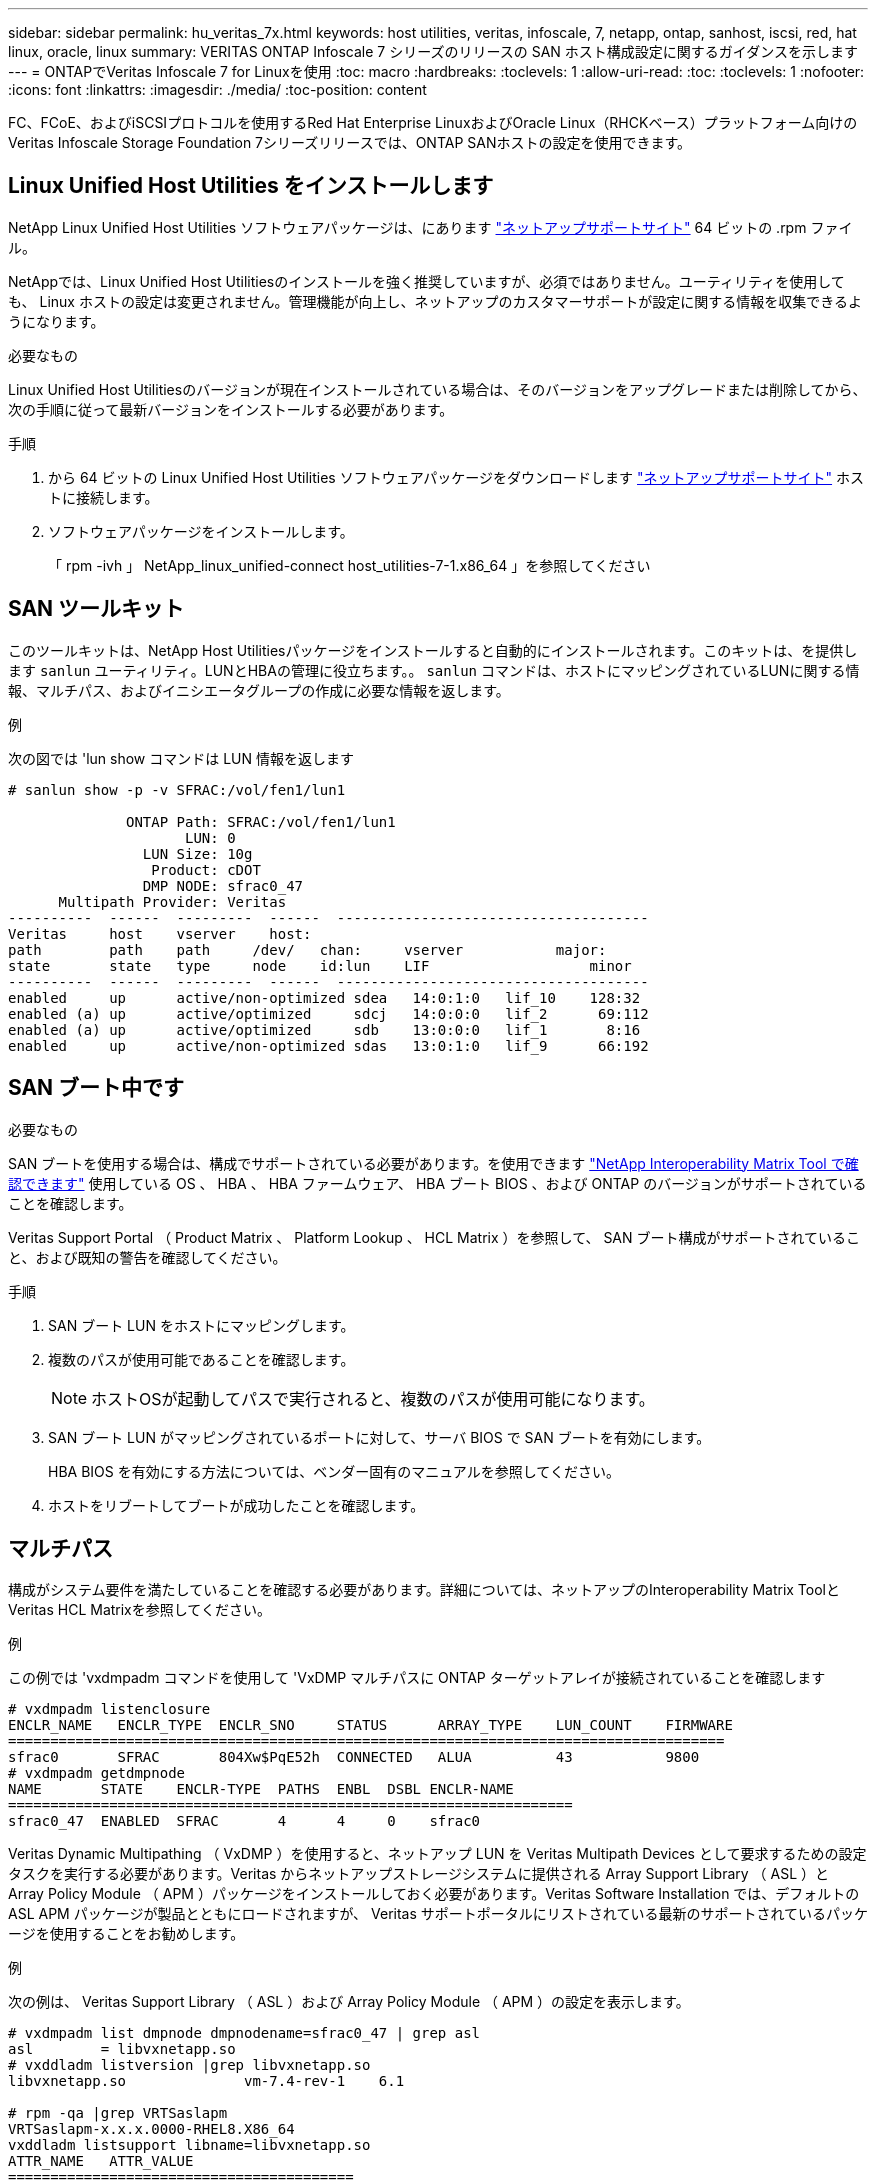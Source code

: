 ---
sidebar: sidebar 
permalink: hu_veritas_7x.html 
keywords: host utilities, veritas, infoscale, 7, netapp, ontap, sanhost, iscsi, red, hat linux, oracle, linux 
summary: VERITAS ONTAP Infoscale 7 シリーズのリリースの SAN ホスト構成設定に関するガイダンスを示します 
---
= ONTAPでVeritas Infoscale 7 for Linuxを使用
:toc: macro
:hardbreaks:
:toclevels: 1
:allow-uri-read: 
:toc: 
:toclevels: 1
:nofooter: 
:icons: font
:linkattrs: 
:imagesdir: ./media/
:toc-position: content


[role="lead"]
FC、FCoE、およびiSCSIプロトコルを使用するRed Hat Enterprise LinuxおよびOracle Linux（RHCKベース）プラットフォーム向けのVeritas Infoscale Storage Foundation 7シリーズリリースでは、ONTAP SANホストの設定を使用できます。



== Linux Unified Host Utilities をインストールします

NetApp Linux Unified Host Utilities ソフトウェアパッケージは、にあります link:https://mysupport.netapp.com/site/products/all/details/hostutilities/downloads-tab/download/61343/7.1/downloads["ネットアップサポートサイト"^] 64 ビットの .rpm ファイル。

NetAppでは、Linux Unified Host Utilitiesのインストールを強く推奨していますが、必須ではありません。ユーティリティを使用しても、 Linux ホストの設定は変更されません。管理機能が向上し、ネットアップのカスタマーサポートが設定に関する情報を収集できるようになります。

.必要なもの
Linux Unified Host Utilitiesのバージョンが現在インストールされている場合は、そのバージョンをアップグレードまたは削除してから、次の手順に従って最新バージョンをインストールする必要があります。

.手順
. から 64 ビットの Linux Unified Host Utilities ソフトウェアパッケージをダウンロードします https://mysupport.netapp.com/site/products/all/details/hostutilities/downloads-tab/download/61343/7.1/downloads["ネットアップサポートサイト"^] ホストに接続します。
. ソフトウェアパッケージをインストールします。
+
「 rpm -ivh 」 NetApp_linux_unified-connect host_utilities-7-1.x86_64 」を参照してください





== SAN ツールキット

このツールキットは、NetApp Host Utilitiesパッケージをインストールすると自動的にインストールされます。このキットは、を提供します `sanlun` ユーティリティ。LUNとHBAの管理に役立ちます。。 `sanlun` コマンドは、ホストにマッピングされているLUNに関する情報、マルチパス、およびイニシエータグループの作成に必要な情報を返します。

.例
次の図では 'lun show コマンドは LUN 情報を返します

[listing]
----
# sanlun show -p -v SFRAC:/vol/fen1/lun1

              ONTAP Path: SFRAC:/vol/fen1/lun1
                     LUN: 0
                LUN Size: 10g
                 Product: cDOT
                DMP NODE: sfrac0_47
      Multipath Provider: Veritas
----------  ------  ---------  ------  -------------------------------------
Veritas     host    vserver    host:
path        path    path     /dev/   chan:     vserver           major:
state       state   type     node    id:lun    LIF                   minor
----------  ------  ---------  ------  -------------------------------------
enabled     up      active/non-optimized sdea   14:0:1:0   lif_10    128:32
enabled (a) up      active/optimized     sdcj   14:0:0:0   lif_2      69:112
enabled (a) up      active/optimized     sdb    13:0:0:0   lif_1       8:16
enabled     up      active/non-optimized sdas   13:0:1:0   lif_9      66:192
----


== SAN ブート中です

.必要なもの
SAN ブートを使用する場合は、構成でサポートされている必要があります。を使用できます https://mysupport.netapp.com/matrix/imt.jsp?components=65623;64703;&solution=1&isHWU&src=IMT["NetApp Interoperability Matrix Tool で確認できます"^] 使用している OS 、 HBA 、 HBA ファームウェア、 HBA ブート BIOS 、および ONTAP のバージョンがサポートされていることを確認します。

Veritas Support Portal （ Product Matrix 、 Platform Lookup 、 HCL Matrix ）を参照して、 SAN ブート構成がサポートされていること、および既知の警告を確認してください。

.手順
. SAN ブート LUN をホストにマッピングします。
. 複数のパスが使用可能であることを確認します。
+

NOTE: ホストOSが起動してパスで実行されると、複数のパスが使用可能になります。

. SAN ブート LUN がマッピングされているポートに対して、サーバ BIOS で SAN ブートを有効にします。
+
HBA BIOS を有効にする方法については、ベンダー固有のマニュアルを参照してください。

. ホストをリブートしてブートが成功したことを確認します。




== マルチパス

構成がシステム要件を満たしていることを確認する必要があります。詳細については、ネットアップのInteroperability Matrix ToolとVeritas HCL Matrixを参照してください。

.例
この例では 'vxdmpadm コマンドを使用して 'VxDMP マルチパスに ONTAP ターゲットアレイが接続されていることを確認します

[listing]
----
# vxdmpadm listenclosure
ENCLR_NAME   ENCLR_TYPE  ENCLR_SNO     STATUS      ARRAY_TYPE    LUN_COUNT    FIRMWARE
=====================================================================================
sfrac0       SFRAC       804Xw$PqE52h  CONNECTED   ALUA          43           9800
# vxdmpadm getdmpnode
NAME       STATE    ENCLR-TYPE  PATHS  ENBL  DSBL ENCLR-NAME
===================================================================
sfrac0_47  ENABLED  SFRAC       4      4     0    sfrac0
----
Veritas Dynamic Multipathing （ VxDMP ）を使用すると、ネットアップ LUN を Veritas Multipath Devices として要求するための設定タスクを実行する必要があります。Veritas からネットアップストレージシステムに提供される Array Support Library （ ASL ）と Array Policy Module （ APM ）パッケージをインストールしておく必要があります。Veritas Software Installation では、デフォルトの ASL APM パッケージが製品とともにロードされますが、 Veritas サポートポータルにリストされている最新のサポートされているパッケージを使用することをお勧めします。

.例
次の例は、 Veritas Support Library （ ASL ）および Array Policy Module （ APM ）の設定を表示します。

[listing]
----
# vxdmpadm list dmpnode dmpnodename=sfrac0_47 | grep asl
asl        = libvxnetapp.so
# vxddladm listversion |grep libvxnetapp.so
libvxnetapp.so              vm-7.4-rev-1    6.1

# rpm -qa |grep VRTSaslapm
VRTSaslapm-x.x.x.0000-RHEL8.X86_64
vxddladm listsupport libname=libvxnetapp.so
ATTR_NAME   ATTR_VALUE
=========================================
LIBNAME     libvxnetapp.so
VID         NETAPP
PID         All
ARRAY_TYPE  ALUA, A/A
----


== オール SAN アレイ構成

All SAN Array （ ASA ）構成では、特定の論理ユニット（ LUN ）へのすべてのパスがアクティブで最適化されています。つまり、すべてのパスで同時に I/O を処理できるため、パフォーマンスが向上します。

.例
次の例は、 ONTAP LUN の正しい出力を表示します。

[listing]
----
# vxdmpadm getsubpaths dmpnodename-sfrac0_47
NAME  STATE[A]   PATH-TYPE[M]   CTLR-NAME   ENCLR-TYPE  ENCLR-NAME  ATTRS  PRIORITY
===================================================================================
sdas  ENABLED (A)    Active/Optimized c13   SFRAC       sfrac0     -      -
sdb   ENABLED(A) Active/Optimized     c14   SFRAC       sfrac0     -      -
sdcj  ENABLED(A)  Active/Optimized     c14   SFRAC       sfrac0     -      -
sdea  ENABLED (A)    Active/Optimized c14   SFRAC       sfrac0     -
----

NOTE: 1 つの LUN へのパスを余分に使用しないでください。必要なパスは最大 4 つです。ストレージ障害時に 8 個を超えるパスで原因パスの問題が発生する可能性があります。



=== Non-ASA の設定

ASA以外の構成では、優先度が異なる2つのパスグループが必要です。優先度が高いパスは「アクティブ / 最適化」です。つまり、アグリゲートが配置されているコントローラによって処理されます。優先度が低いパスはアクティブですが、別のコントローラから提供されるため最適化されません。最適化されていないパスは、使用可能な最適化されたパスがない場合にのみ使用されます。

.例
次の例は、 2 つのアクティブ / 最適化パスと 2 つのアクティブ / 非最適化パスを使用する ONTAP LUN に対する正しい出力を表示します。

[listing]
----
# vxdmpadm getsubpaths dmpnodename-sfrac0_47
NAME  STATE[A]   PATH-TYPE[M]   CTLR-NAME   ENCLR-TYPE  ENCLR-NAME  ATTRS  PRIORITY
===================================================================================
sdas  ENABLED     Active/Non-Optimized c13   SFRAC       sfrac0     -      -
sdb   ENABLED(A)  Active/Optimized     c14   SFRAC       sfrac0     -      -
sdcj  ENABLED(A)  Active/Optimized     c14   SFRAC       sfrac0     -      -
sdea  ENABLED     Active/Non-Optimized c14   SFRAC       sfrac0     -      -
----

NOTE: 1 つの LUN へのパスを余分に使用しないでください。必要なパスは最大 4 つです。8 個を超えるパスがストレージ障害時に原因パスの問題になる可能性があります。



=== 推奨設定



==== Veritas Multipath の設定

ストレージフェイルオーバー処理でシステム構成を最適化するために、ネットアップでは次の Veritas VxDMP チューニング可能なオプションを推奨します。

[cols="2*"]
|===
| パラメータ | 設定 


| dmp_lun_retry_timeout | 60 


| dmp_path_age | 120 


| dmp_restore_interval の値です | 60 
|===
DMP チューニング可能な値は 'vxdmpadm コマンドを使用して ' 次のようにオンラインで設定します

#vxdmpadm settune dmp_tadate=value

これらの調整可能な値は '#vxdmpadm gettune' を使用して動的に確認できます

.例
次の例は、 SAN ホストの実質的な VxDMP 調整可能な設定を示しています。

[listing]
----
# vxdmpadm gettune

Tunable                    Current Value    Default Value
dmp_cache_open                      on                on
dmp_daemon_count                    10                10
dmp_delayq_interval                 15                15
dmp_display_alua_states             on                on
dmp_fast_recovery                   on                on
dmp_health_time                     60                60
dmp_iostats_state              enabled           enabled
dmp_log_level                        1                 1
dmp_low_impact_probe                on                on
dmp_lun_retry_timeout               60                30
dmp_path_age                       120               300
dmp_pathswitch_blks_shift            9                 9
dmp_probe_idle_lun                  on                on
dmp_probe_threshold                  5                 5
dmp_restore_cycles                  10                10
dmp_restore_interval                60               300
dmp_restore_policy         check_disabled   check_disabled
dmp_restore_state              enabled           enabled
dmp_retry_count                      5                 5
dmp_scsi_timeout                    20                20
dmp_sfg_threshold                    1                 1
dmp_stat_interval                    1                 1
dmp_monitor_ownership               on                on
dmp_monitor_fabric                  on                on
dmp_native_support                 off               off
----


==== プロトコル別の設定

* FC / FCoE のみ：デフォルトのタイムアウト値を使用します。
* iSCSI の場合のみ： 'replacement_timeout' パラメータの値を 120 に設定します
+
iscsi 'replacement_timeout' パラメータは、タイムアウトしたパスまたはセッションが再確立されるまで iSCSI レイヤが待機してからコマンドをすべて失敗させるまでの時間を制御します。iSCSI 構成ファイルでは 'replacement_timeout' の値を 120 に設定することをお勧めします



.例
[listing]
----
# grep replacement_timeout /etc/iscsi/iscsid.conf
node.session.timeo.replacement_timeout = 120
----


==== OS プラットフォーム別の設定

Red Hat Enterprise Linux 7 および 8 シリーズでは ' ストレージ・フェイルオーバー・シナリオで Veritas Infosscale 環境をサポートするために 'udev rport' 値を設定する必要がありますファイル /etc/udev/rules.d/ 40-rport.rules` を次のファイル内容で作成します

[listing]
----
# cat /etc/udev/rules.d/40-rport.rules
KERNEL=="rport-*", SUBSYSTEM=="fc_remote_ports", ACTION=="add", RUN+=/bin/sh -c 'echo 20 > /sys/class/fc_remote_ports/%k/fast_io_fail_tmo;echo 864000 >/sys/class/fc_remote_ports/%k/dev_loss_tmo'"
----

NOTE: VERITAS 固有のその他の設定については ' 標準の VERITAS Infosscale 製品マニュアルを参照してください



== マルチパス共存

Veritas Infoscale 、 Linux Native Device Mapper 、 LVM ボリュームマネージャなどの異種マルチパス環境がある場合は、構成設定について Veritas Product Administration ガイドを参照してください。



== 既知の問題

既知の問題はありません。
